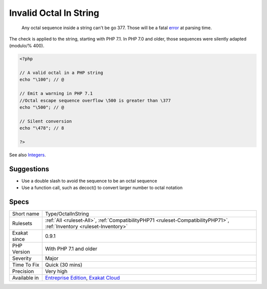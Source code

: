 .. _type-octalinstring:

.. _invalid-octal-in-string:

Invalid Octal In String
+++++++++++++++++++++++

  Any octal sequence inside a string can't be go \377. Those will be a fatal `error <https://www.php.net/error>`_ at parsing time. 

The check is applied to the string, starting with PHP 7.1. In PHP 7.0 and older, those sequences were silently adapted (modulo/% \400).

.. code-block:: php
   
   <?php
   
   // A valid octal in a PHP string
   echo "\100"; // @
   
   // Emit a warning in PHP 7.1
   //Octal escape sequence overflow \500 is greater than \377
   echo "\500"; // @
   
   // Silent conversion
   echo "\478"; // 8
   
   ?>

See also `Integers <https://www.php.net/manual/en/language.types.integer.php>`_.


Suggestions
___________

* Use a double slash to avoid the sequence to be an octal sequence
* Use a function call, such as decoct() to convert larger number to octal notation




Specs
_____

+--------------+-------------------------------------------------------------------------------------------------------------------------+
| Short name   | Type/OctalInString                                                                                                      |
+--------------+-------------------------------------------------------------------------------------------------------------------------+
| Rulesets     | :ref:`All <ruleset-All>`, :ref:`CompatibilityPHP71 <ruleset-CompatibilityPHP71>`, :ref:`Inventory <ruleset-Inventory>`  |
+--------------+-------------------------------------------------------------------------------------------------------------------------+
| Exakat since | 0.9.1                                                                                                                   |
+--------------+-------------------------------------------------------------------------------------------------------------------------+
| PHP Version  | With PHP 7.1 and older                                                                                                  |
+--------------+-------------------------------------------------------------------------------------------------------------------------+
| Severity     | Major                                                                                                                   |
+--------------+-------------------------------------------------------------------------------------------------------------------------+
| Time To Fix  | Quick (30 mins)                                                                                                         |
+--------------+-------------------------------------------------------------------------------------------------------------------------+
| Precision    | Very high                                                                                                               |
+--------------+-------------------------------------------------------------------------------------------------------------------------+
| Available in | `Entreprise Edition <https://www.exakat.io/entreprise-edition>`_, `Exakat Cloud <https://www.exakat.io/exakat-cloud/>`_ |
+--------------+-------------------------------------------------------------------------------------------------------------------------+


